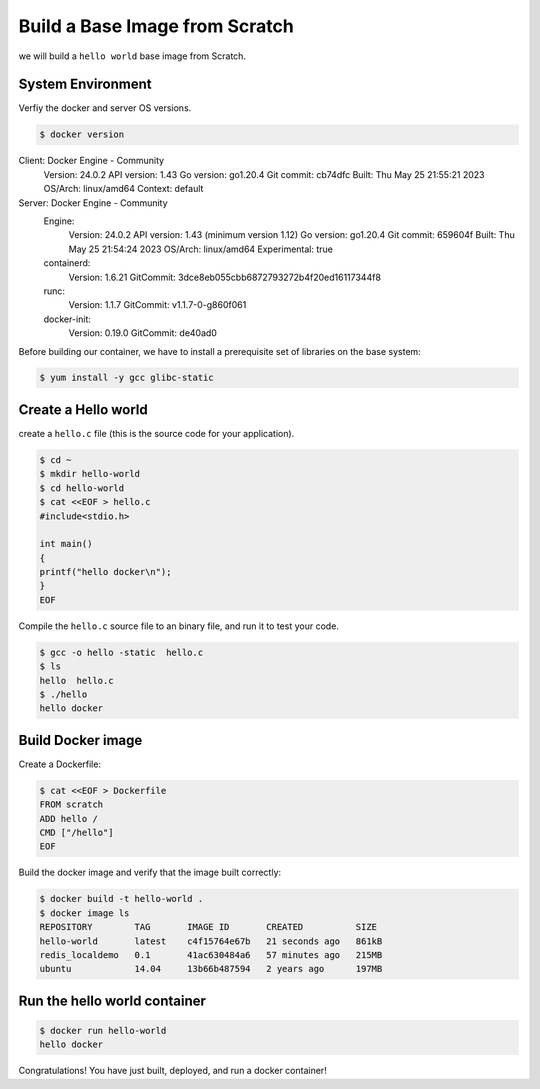 Build a Base Image from Scratch
================================

we will build a ``hello world`` base image from Scratch.


System Environment
-------------------

Verfiy the docker and server OS versions.

.. code-block:: sh

    $ docker version
Client: Docker Engine - Community
 Version:           24.0.2
 API version:       1.43
 Go version:        go1.20.4
 Git commit:        cb74dfc
 Built:             Thu May 25 21:55:21 2023
 OS/Arch:           linux/amd64
 Context:           default

Server: Docker Engine - Community
 Engine:
  Version:          24.0.2
  API version:      1.43 (minimum version 1.12)
  Go version:       go1.20.4
  Git commit:       659604f
  Built:            Thu May 25 21:54:24 2023
  OS/Arch:          linux/amd64
  Experimental:     true
 containerd:
  Version:          1.6.21
  GitCommit:        3dce8eb055cbb6872793272b4f20ed16117344f8
 runc:
  Version:          1.1.7
  GitCommit:        v1.1.7-0-g860f061
 docker-init:
  Version:          0.19.0
  GitCommit:        de40ad0

Before building our container, we have to install a prerequisite set of libraries on the base system:

.. code-block:: sh

    $ yum install -y gcc glibc-static


Create a Hello world
---------------------


create a ``hello.c`` file (this is the source code for your application).

.. code-block:: bash

    $ cd ~
    $ mkdir hello-world
    $ cd hello-world
    $ cat <<EOF > hello.c
    #include<stdio.h>

    int main()
    {
    printf("hello docker\n");
    }
    EOF

Compile the ``hello.c`` source file to an binary file, and run it to test your code.

.. code-block:: bash

    $ gcc -o hello -static  hello.c
    $ ls
    hello  hello.c
    $ ./hello
    hello docker


Build Docker image
-------------------

Create a Dockerfile:

.. code-block:: bash

    $ cat <<EOF > Dockerfile
    FROM scratch
    ADD hello /
    CMD ["/hello"]
    EOF

Build the docker image and verify that the image built correctly:

.. code-block:: bash

    $ docker build -t hello-world .
    $ docker image ls
    REPOSITORY        TAG       IMAGE ID       CREATED          SIZE
    hello-world       latest    c4f15764e67b   21 seconds ago   861kB
    redis_localdemo   0.1       41ac630484a6   57 minutes ago   215MB
    ubuntu            14.04     13b66b487594   2 years ago      197MB

Run the hello world container
------------------------------

.. code-block:: bash

    $ docker run hello-world
    hello docker

Congratulations!  You have just built, deployed, and run a docker container!